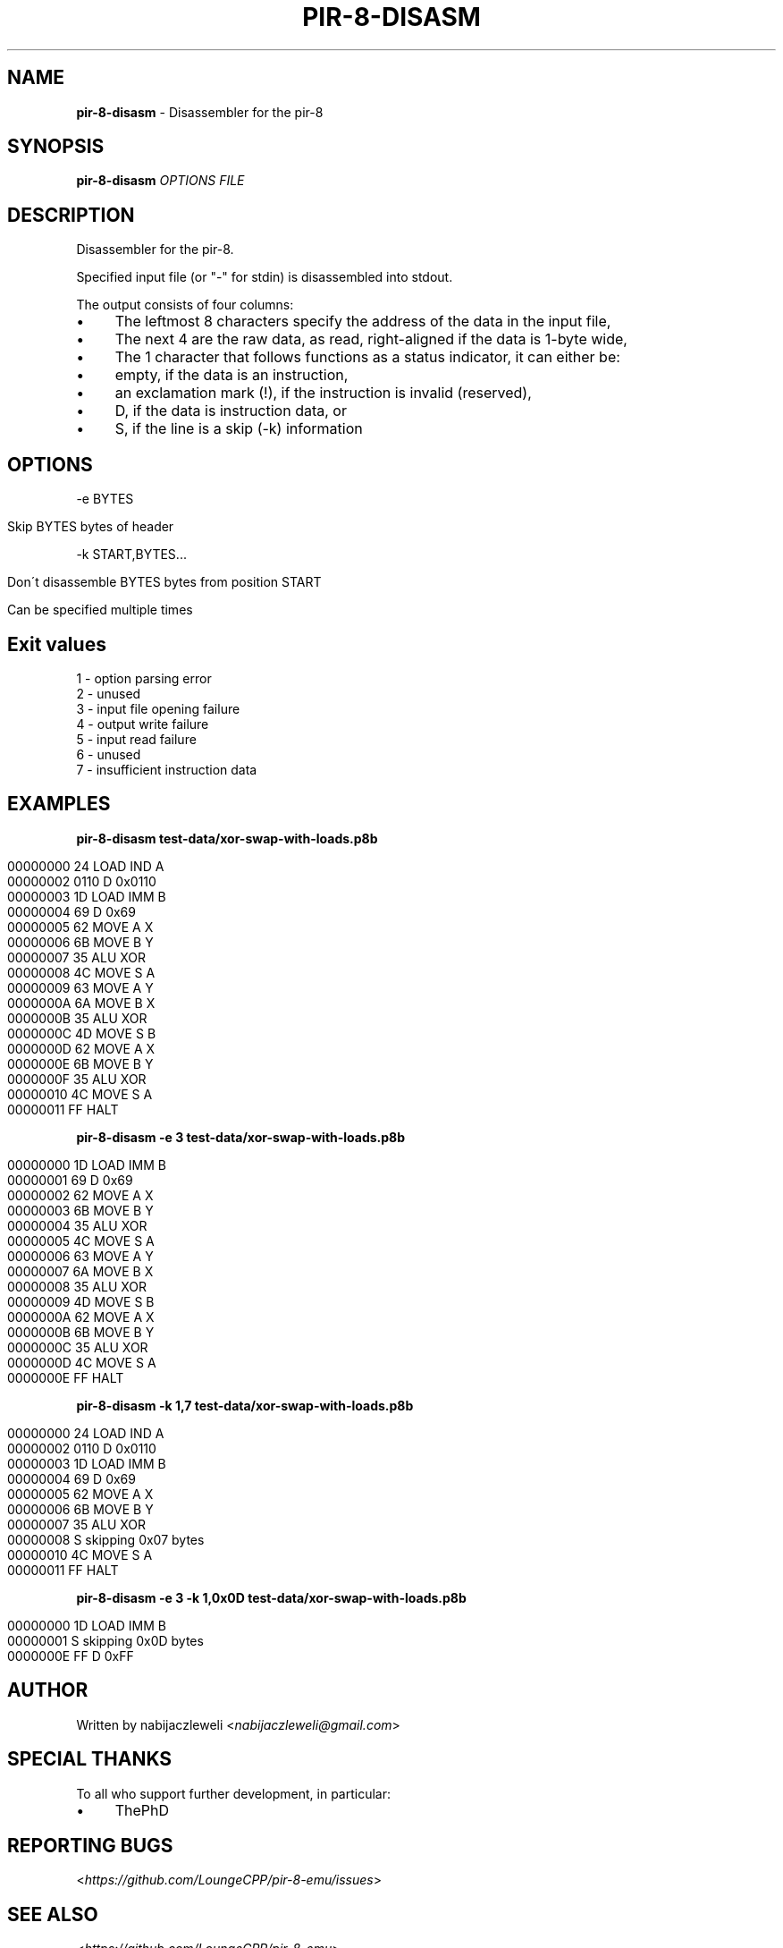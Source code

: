 .\" generated with Ronn/v0.7.3
.\" http://github.com/rtomayko/ronn/tree/0.7.3
.
.TH "PIR\-8\-DISASM" "1" "July 2019" "Lounge<C++>" ""
.
.SH "NAME"
\fBpir\-8\-disasm\fR \- Disassembler for the pir\-8
.
.SH "SYNOPSIS"
\fBpir\-8\-disasm\fR \fIOPTIONS\fR \fIFILE\fR
.
.SH "DESCRIPTION"
Disassembler for the pir\-8\.
.
.P
Specified input file (or "\-" for stdin) is disassembled into stdout\.
.
.P
The output consists of four columns:
.
.IP "\(bu" 4
The leftmost 8 characters specify the address of the data in the input file,
.
.IP "\(bu" 4
The next 4 are the raw data, as read, right\-aligned if the data is 1\-byte wide,
.
.IP "\(bu" 4
The 1 character that follows functions as a status indicator, it can either be:
.
.IP "\(bu" 4
empty, if the data is an instruction,
.
.IP "\(bu" 4
an exclamation mark (!), if the instruction is invalid (reserved),
.
.IP "\(bu" 4
D, if the data is instruction data, or
.
.IP "\(bu" 4
S, if the line is a skip (\-k) information
.
.IP "" 0

.
.IP "" 0
.
.SH "OPTIONS"
\-e BYTES
.
.IP "" 4
.
.nf

Skip BYTES bytes of header
.
.fi
.
.IP "" 0
.
.P
\-k START,BYTES\.\.\.
.
.IP "" 4
.
.nf

Don\'t disassemble BYTES bytes from position START

Can be specified multiple times
.
.fi
.
.IP "" 0
.
.SH "Exit values"
.
.nf

1 \- option parsing error
2 \- unused
3 \- input file opening failure
4 \- output write failure
5 \- input read failure
6 \- unused
7 \- insufficient instruction data
.
.fi
.
.SH "EXAMPLES"
\fBpir\-8\-disasm test\-data/xor\-swap\-with\-loads\.p8b\fR
.
.IP "" 4
.
.nf

00000000   24   LOAD IND A
00000002 0110 D 0x0110
00000003   1D   LOAD IMM B
00000004   69 D 0x69
00000005   62   MOVE A X
00000006   6B   MOVE B Y
00000007   35   ALU XOR
00000008   4C   MOVE S A
00000009   63   MOVE A Y
0000000A   6A   MOVE B X
0000000B   35   ALU XOR
0000000C   4D   MOVE S B
0000000D   62   MOVE A X
0000000E   6B   MOVE B Y
0000000F   35   ALU XOR
00000010   4C   MOVE S A
00000011   FF   HALT
.
.fi
.
.IP "" 0
.
.P
\fBpir\-8\-disasm \-e 3 test\-data/xor\-swap\-with\-loads\.p8b\fR
.
.IP "" 4
.
.nf

00000000   1D   LOAD IMM B
00000001   69 D 0x69
00000002   62   MOVE A X
00000003   6B   MOVE B Y
00000004   35   ALU XOR
00000005   4C   MOVE S A
00000006   63   MOVE A Y
00000007   6A   MOVE B X
00000008   35   ALU XOR
00000009   4D   MOVE S B
0000000A   62   MOVE A X
0000000B   6B   MOVE B Y
0000000C   35   ALU XOR
0000000D   4C   MOVE S A
0000000E   FF   HALT
.
.fi
.
.IP "" 0
.
.P
\fBpir\-8\-disasm \-k 1,7 test\-data/xor\-swap\-with\-loads\.p8b\fR
.
.IP "" 4
.
.nf

00000000   24   LOAD IND A
00000002 0110 D 0x0110
00000003   1D   LOAD IMM B
00000004   69 D 0x69
00000005   62   MOVE A X
00000006   6B   MOVE B Y
00000007   35   ALU XOR
00000008      S skipping 0x07 bytes
00000010   4C   MOVE S A
00000011   FF   HALT
.
.fi
.
.IP "" 0
.
.P
\fBpir\-8\-disasm \-e 3 \-k 1,0x0D test\-data/xor\-swap\-with\-loads\.p8b\fR
.
.IP "" 4
.
.nf

00000000   1D   LOAD IMM B
00000001      S skipping 0x0D bytes
0000000E   FF D 0xFF
.
.fi
.
.IP "" 0
.
.SH "AUTHOR"
Written by nabijaczleweli <\fInabijaczleweli@gmail\.com\fR>
.
.SH "SPECIAL THANKS"
To all who support further development, in particular:
.
.IP "\(bu" 4
ThePhD
.
.IP "" 0
.
.SH "REPORTING BUGS"
<\fIhttps://github\.com/LoungeCPP/pir\-8\-emu/issues\fR>
.
.SH "SEE ALSO"
<\fIhttps://github\.com/LoungeCPP/pir\-8\-emu\fR>
